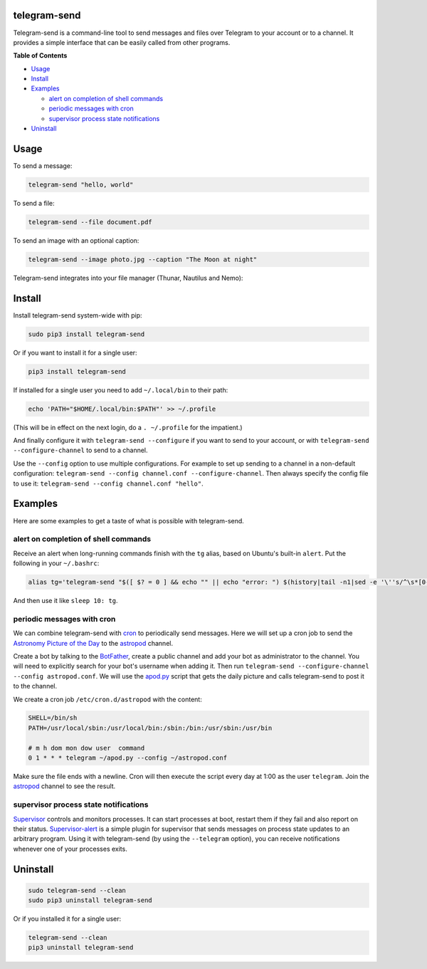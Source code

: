 telegram-send
=============

|License|

Telegram-send is a command-line tool to send messages and files over
Telegram to your account or to a channel. It provides a simple interface
that can be easily called from other programs.

**Table of Contents**

-  `Usage <#usage>`__
-  `Install <#install>`__
-  `Examples <#examples>`__

   -  `alert on completion of shell
      commands <#alert-on-completion-of-shell-commands>`__
   -  `periodic messages with cron <#periodic-messages-with-cron>`__
   -  `supervisor process state
      notifications <#supervisor-process-state-notifications>`__

-  `Uninstall <#uninstall>`__

Usage
=====

To send a message:

.. code:: shell

    telegram-send "hello, world"

To send a file:

.. code:: shell

    telegram-send --file document.pdf

To send an image with an optional caption:

.. code:: shell

    telegram-send --image photo.jpg --caption "The Moon at night"

Telegram-send integrates into your file manager (Thunar, Nautilus and
Nemo):

.. figure:: https://cloud.githubusercontent.com/assets/6839756/16735957/51c41cf4-478b-11e6-874a-282f559fb9d3.png
   :alt: 

Install
=======

Install telegram-send system-wide with pip:

.. code:: shell

    sudo pip3 install telegram-send

Or if you want to install it for a single user:

.. code:: shell

    pip3 install telegram-send

If installed for a single user you need to add ``~/.local/bin`` to their
path:

.. code:: shell

    echo 'PATH="$HOME/.local/bin:$PATH"' >> ~/.profile

(This will be in effect on the next login, do a ``. ~/.profile`` for the
impatient.)

And finally configure it with ``telegram-send --configure`` if you want
to send to your account, or with ``telegram-send --configure-channel``
to send to a channel.

Use the ``--config`` option to use multiple configurations. For example
to set up sending to a channel in a non-default configuration:
``telegram-send --config channel.conf --configure-channel``. Then always
specify the config file to use it:
``telegram-send --config channel.conf "hello"``.

Examples
========

Here are some examples to get a taste of what is possible with
telegram-send.

alert on completion of shell commands
-------------------------------------

Receive an alert when long-running commands finish with the ``tg``
alias, based on Ubuntu's built-in ``alert``. Put the following in your
``~/.bashrc``:

.. code:: shell

    alias tg='telegram-send "$([ $? = 0 ] && echo "" || echo "error: ") $(history|tail -n1|sed -e '\''s/^\s*[0-9]\+\s*//;s/[;&|]\s*tg$//'\'')"'

And then use it like ``sleep 10: tg``.

periodic messages with cron
---------------------------

We can combine telegram-send with
`cron <https://en.wikipedia.org/wiki/Cron>`__ to periodically send
messages. Here we will set up a cron job to send the `Astronomy Picture
of the Day <http://apod.nasa.gov/apod/astropix.html>`__ to the
`astropod <https://telegram.me/astropod>`__ channel.

Create a bot by talking to the
`BotFather <https://telegram.me/botfather>`__, create a public channel
and add your bot as administrator to the channel. You will need to
explicitly search for your bot's username when adding it. Then run
``telegram-send --configure-channel --config astropod.conf``. We will
use the
`apod.py <https://github.com/rahiel/telegram-send/blob/master/examples/apod.py>`__
script that gets the daily picture and calls telegram-send to post it to
the channel.

We create a cron job ``/etc/cron.d/astropod`` with the content:

.. code:: shell

    SHELL=/bin/sh
    PATH=/usr/local/sbin:/usr/local/bin:/sbin:/bin:/usr/sbin:/usr/bin

    # m h dom mon dow user  command
    0 1 * * * telegram ~/apod.py --config ~/astropod.conf

Make sure the file ends with a newline. Cron will then execute the
script every day at 1:00 as the user ``telegram``. Join the
`astropod <https://telegram.me/astropod>`__ channel to see the result.

supervisor process state notifications
--------------------------------------

`Supervisor <http://supervisord.org>`__ controls and monitors processes.
It can start processes at boot, restart them if they fail and also
report on their status.
`Supervisor-alert <https://github.com/rahiel/supervisor-alert>`__ is a
simple plugin for supervisor that sends messages on process state
updates to an arbitrary program. Using it with telegram-send (by using
the ``--telegram`` option), you can receive notifications whenever one
of your processes exits.

Uninstall
=========

.. code:: shell

    sudo telegram-send --clean
    sudo pip3 uninstall telegram-send

Or if you installed it for a single user:

.. code:: shell

    telegram-send --clean
    pip3 uninstall telegram-send

.. |License| image:: https://img.shields.io/badge/License-GPLv3+-blue.svg
   :target: https://github.com/rahiel/telegram-send/blob/master/LICENSE.txt


